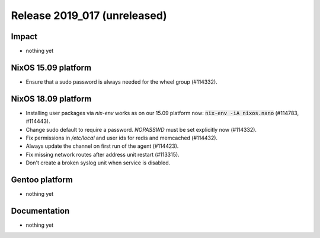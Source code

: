.. XXX update on release :Publish Date: YYYY-MM-DD

Release 2019_017 (unreleased)
-----------------------------

Impact
^^^^^^

* nothing yet


NixOS 15.09 platform
^^^^^^^^^^^^^^^^^^^^

* Ensure that a sudo password is always needed for the wheel group (#114332).

NixOS 18.09 platform
^^^^^^^^^^^^^^^^^^^^

* Installing user packages via `nix-env` works as on our 15.09 platform now: :code:`nix-env -iA nixos.nano` (#114783, #114443).
* Change sudo default to require a password. `NOPASSWD` must be set explicitly now (#114332).
* Fix permissions in `/etc/local` and user ids for redis and memcached (#114432).
* Always update the channel on first run of the agent (#114423).
* Fix missing network routes after address unit restart (#113315).
* Don't create a broken syslog unit when service is disabled.

Gentoo platform
^^^^^^^^^^^^^^^

* nothing yet


Documentation
^^^^^^^^^^^^^

* nothing yet


.. vim: set spell spelllang=en:
